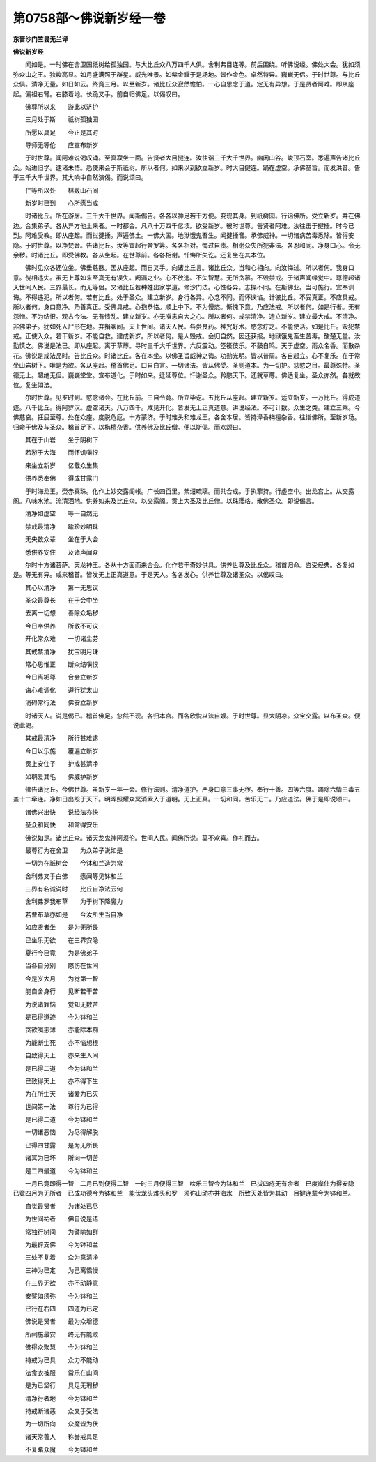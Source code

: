 第0758部～佛说新岁经一卷
============================

**东晋沙门竺昙无兰译**

**佛说新岁经**


　　闻如是。一时佛在舍卫国祇树给孤独园。与大比丘众八万四千人俱。舍利弗目连等。前后围绕。听佛说经。佛处大会。犹如须弥众山之王。独峻高显。如月盛满照于群星。威光唯景。如紫金耀于是场地。皆作金色。卓然特异。巍巍无侣。于时世尊。与比丘众俱。清净无量。如日如云。终竟三月。以至新岁。诸比丘众寂然憺怕。一心自思念于道。定无有异想。于是贤者阿难。即从座起。偏袒右臂。右膝着地。长跪叉手。前自归佛足。以偈叹曰。

　　佛尊所以来　　游此以济护

　　三月处于斯　　祇树孤独园

　　所愿以具足　　今正是其时

　　导师无等伦　　应宣布新岁

　　于时世尊。闻阿难说偈叹诵。至真寂坐一面。告贤者大目揵连。汝往诣三千大千世界。幽闲山谷。峻顶石室。悉遍声告诸比丘众。始进旧学。逮诸未悟。悉使来会于斯祇树。所以者何。如来以到欲立新岁。时大目揵连。踊在虚空。承佛圣旨。而发洪音。告于三千大千世界。其大响中自然演偈。而说颂曰。

　　仁等所以处　　林薮山石间

　　新岁时已到　　心所愿当成

　　时诸比丘。所在游居。三千大千世界。闻斯偈告。各各以神足若干方便。变现其身。到祇树园。行诣佛所。受立新岁。并在佛边。合集弟子。各从异方他土来者。一时都会。凡八十万四千亿垓。欲受新岁。彼时世尊。告贤者阿难。汝往击于揵捶。时今已到。阿难受教。即从座起。而挝揵捶。声遍佛土。一佛大国。地狱饿鬼畜生。闻揵捶音。承佛威神。一切诸病苦毒悉除。皆得安隐。于时世尊。以净梵音。告诸比丘。汝等宜起行舍罗筹。各各相对。悔过自责。相谢众失所犯非法。各忍和同。净身口心。令无余秽。时诸比丘。即受佛教。各从坐起。在世尊前。各各相谢。忏悔所失讫。还复坐在其本位。

　　佛时见众各还位坐。佛垂慈愍。因从座起。而自叉手。向诸比丘言。诸比丘众。当和心相向。向汝悔过。所以者何。我身口意。傥相违失。虽无上尊如来至真无有误失。阙漏之业。心不放逸。不失智慧。无所贪慕。不毁禁戒。于诸声闻缘觉中。尊德超诸天世间人民。三界最长。而无等侣。又诸比丘若种姓出家学道。修沙门法。心性各异。志操不同。在斯佛业。当可施行。宜奉训诲。不得违犯。所以者何。若有比丘。处于圣众。建立新岁。身行各异。心念不同。而怀谀谄。计彼比丘。不受真正。不应具戒。所以者何。身口意净。乃善真正。受佛具戒。心抱恭恪。顺上中下。不为慢恣。惭愧下意。乃应法戒。所以者何。如是行者。无有怨憎。不为结恨。观古今法。无有愦乱。建立新岁。亦无嗔恚自大之心。所以者何。戒禁清净。造立新岁。建立最大戒。不清净。非佛弟子。犹如死人尸形在地。弃捐冢间。天上世间。诸天人民。各赍良药。神咒好术。愍念疗之。不能使活。如是比丘。毁犯禁戒。正使入众。若干新岁。不能自救。建成新岁。所以者何。是人毁戒。会归自然。因还获报。地狱饿鬼畜生苦毒。酸楚无量。汝勤慎之。佛说是法已。即从座起。离于草蓐。寻时三千大千世界。六反震动。箜篌伎乐。不鼓自鸣。天于虚空。雨众名香。而散杂花。佛说是戒法品时。告比丘众。时诸比丘。各在本坐。以佛圣旨威神之诲。功勋光明。皆以普周。各自起立。心不复乐。在于常坐山岩树下。唯是为欲。各从座起。稽首佛足。口自白言。一切诸法。皆从佛受。圣则道本。为一切护。慈愍之目。最尊殊特。圣德无上。超绝无侣。巍巍堂堂。宣布道化。于时如来。迁延尊位。忏谢圣众。矜愍天下。还就草蓐。佛适复坐。圣众亦然。各就故位。复坐如法。

　　尔时世尊。见岁时到。愍念诸会。在比丘前。三自令竟。所立毕讫。五比丘从座起。建立新岁。适立新岁。一万比丘。得成道迹。八千比丘。得阿罗汉。虚空诸天。八万四千。咸见开化。皆发无上正真道意。讲说经法。不可计数。众生之类。建立三乘。今佛慈哀。抂屈至尊。处在众座。度脱危厄。十方蒙济。于时难头和难龙王。各舍本居。皆持泽香栴檀杂香。往诣佛所。至新岁场。归命于佛及与圣众。稽首足下。以栴檀杂香。供养佛及比丘僧。便以斯偈。而欢颂曰。

　　其在于山岩　　坐于阴树下

　　若游于大海　　而怀饥嗔恨

　　来坐立新岁　　亿载众生集

　　供养悉奉佛　　得成甘露门

　　于时海龙王。赍赤真珠。化作上妙交露阁帐。广长四百里。紫绀琉璃。而共合成。手执擎持。行虚空中。出龙宫上。从交露阁。八味水池。流清洒地。供养如来及比丘众。以交露阁。贡上大圣及比丘僧。以珠璎珞。散佛圣众。即说偈言。

　　清净如虚空　　等一自然无

　　禁戒最清净　　踰珍妙明珠

　　无央数众辈　　坐在于大会

　　悉供养安住　　及诸声闻众

　　尔时十方诸菩萨。天龙神王。各从十方面而来合会。化作若干奇妙供具。供养世尊及比丘众。稽首归命。咨受经典。各复如是。等无有异。咸来稽首。皆发无上正真道意。于是天人。各各发心。供养世尊及诸圣众。以偈叹曰。

　　其心以清净　　第一无思议

　　圣众最尊长　　在于会中坐

　　去离一切想　　善除众垢秽

　　今日奉供养　　所敬不可议

　　开化常众难　　一切诸尘劳

　　其戒禁清净　　犹宝明月珠

　　常心思惟正　　断众结嗔恨

　　今日离垢尊　　合会立新岁

　　诲心难调化　　遵行犹太山

　　消碍常行法　　佛安立新岁

　　时诸天人。说是偈已。稽首佛足。忽然不现。各归本宫。而各欣悦以法自娱。于时世尊。显大阴凉。众宝交露。以布圣众。便说此偈。

　　其戒最清净　　所行甚难逮

　　今日以乐施　　覆遍立新岁

　　贡上安住子　　护戒甚清净

　　如鹖爱其毛　　佛威护新岁

　　佛告诸比丘。今佛世尊。虽新岁一年一会。修行法则。清净道护。严身口意三事无秽。奉行十善。四等六度。蠲除六情三毒五盖十二牵连。净如日出照于天下。明晖照耀众冥消索入于道明。无上正真。一切和同。苦乐无二。乃应道法。佛于是即说颂曰。

　　诸佛兴出快　　说经法亦快

　　圣众和同快　　和常得安乐

　　佛说如是。诸比丘众。诸天龙鬼神阿须伦。世间人民。闻佛所说。莫不欢喜。作礼而去。

　　最尊行为在舍卫　　为众弟子说如是

　　一切为在祇树会　　今钵和兰造为常

　　舍利弗叉手白佛　　愿闻等见钵和兰

　　三界有名诚说时　　比丘自净法云何

　　舍利弗罗我布草　　为于树下降魔力

　　若曹布草亦如是　　今汝所生当自净

　　如应贤者坐　　是为无所畏

　　已坐乐无欲　　在三界安隐

　　夏行今已竟　　为是佛弟子

　　当各自分别　　愍伤在世间

　　今是岁大月　　为觉第一智

　　能自舍身行　　见断若干苦

　　为说诸罪恼　　觉知无数苦

　　是已得道迹　　今为钵和兰

　　贪欲嗔恚薄　　亦能除本痴

　　为能断生死　　亦不恼想根

　　自致得天上　　亦来生人间

　　是已得二道　　今为钵和兰

　　已致得天上　　亦不得下生

　　为在所生天　　诸爱为已灭

　　世间第一法　　尊行为已得

　　是已得二道　　今为钵和兰

　　一切诸恶恼　　为尽得解脱

　　已得四甘露　　是为无所畏

　　诸冥为已坏　　所向一切苦

　　是二四最道　　今为钵和兰

　　一月已竟即得一智　二月已到便得二智　一时三月便得三智　哙乐三智今为钵和兰　已拔四疮无有余者　已度岸住为得安隐　已竟四月为无所者　已成功德今为钵和兰　能伏龙头难头和罗　须弥山动亦并海水　所致天处皆为其动　目揵连辈今为钵和兰。

　　自觉最贤者　　为诸处已尽

　　为世间祐者　　佛自说是语

　　常独行树间　　为譬喻如群

　　为最辟支佛　　今为钵和兰

　　三处不复着　　众为意清净

　　三神为已定　　为己离憍慢

　　在三界无欲　　亦不动静意

　　安譬如须弥　　今为钵和兰

　　已行在右四　　四道为已定

　　佛说是贤者　　最为众增德

　　所祠施最安　　终无有能败

　　佛得众聚慧　　今为钵和兰

　　持戒为已具　　众力不能动

　　法食衣被服　　常乐在山间

　　是为已坚行　　具足无瑕秽

　　清净行者地　　今为钵和兰

　　持戒断诸恶　　众叉手受法

　　为一切所向　　众魔皆为伏

　　诸天常善人　　称誉戒具足

　　不复睹众魔　　今为钵和兰
